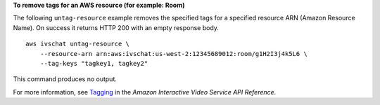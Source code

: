 **To remove tags for an AWS resource (for example: Room)**

The following ``untag-resource`` example removes the specified tags for a specified resource ARN (Amazon Resource Name). On success it returns HTTP 200 with an empty response body. ::

    aws ivschat untag-resource \
        --resource-arn arn:aws:ivschat:us-west-2:12345689012:room/g1H2I3j4k5L6 \
        --tag-keys "tagkey1, tagkey2"

This command produces no output.

For more information, see `Tagging <https://docs.aws.amazon.com/ivs/latest/APIReference/Welcome.html>`__ in the *Amazon Interactive Video Service API Reference*.
